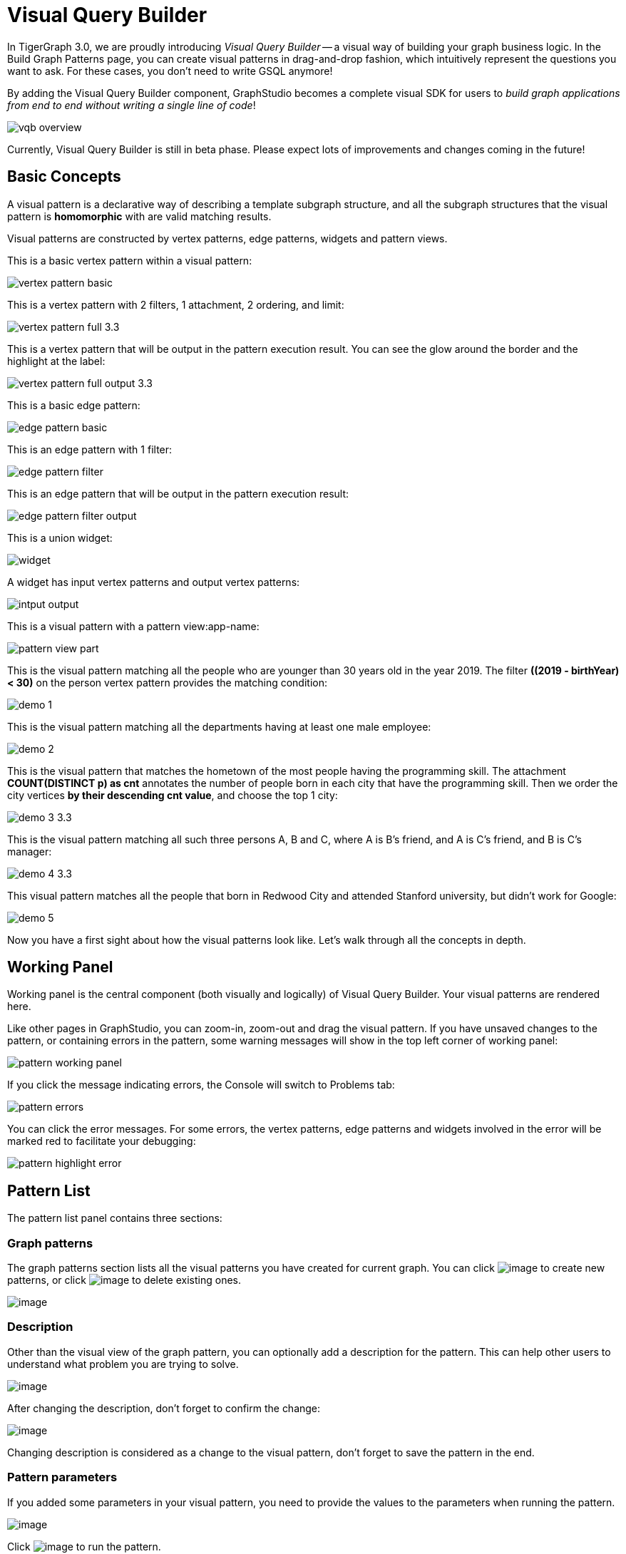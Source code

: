 = Visual Query Builder

In TigerGraph 3.0, we are proudly introducing _Visual Query Builder_ -- a visual way of building your graph business logic. In the Build Graph Patterns page, you can create visual patterns in drag-and-drop fashion, which intuitively represent the questions you want to ask. For these cases, you don't need to write GSQL anymore!

By adding the Visual Query Builder component, GraphStudio becomes a complete visual SDK for users to _build graph applications from end to end without writing a single line of code_!

image::vqb-overview.png[]

Currently, Visual Query Builder is still in beta phase. Please expect lots of improvements and changes coming in the future!

== Basic Concepts

A visual pattern is a declarative way of describing a template subgraph structure, and all the subgraph structures that the visual pattern is *homomorphic* with are valid matching results.

Visual patterns are constructed by vertex patterns, edge patterns, widgets and pattern views.

This is a basic vertex pattern within a visual pattern:

image::vertex-pattern-basic.png[]

This is a vertex pattern with 2 filters, 1 attachment, 2 ordering, and limit:

image::vertex-pattern-full_3.3.png[]

This is a vertex pattern that will be output in the pattern execution result. You can see the glow around the border and the highlight at the label:

image::vertex-pattern-full-output_3.3.png[]

This is a basic edge pattern:

image::edge-pattern-basic.png[]

This is an edge pattern with 1 filter:

image::edge-pattern-filter.png[]

This is an edge pattern that will be output in the pattern execution result:

image::edge-pattern-filter-output.png[]

This is a union widget:

image::widget.png[]

A widget has input vertex patterns and output vertex patterns:

image::intput-output.png[]

This is a visual pattern with a pattern view:app-name: 

image::pattern-view-part.png[]

This is the visual pattern matching all the people who are younger than 30 years old in the year 2019. The filter *((2019 - birthYear) < 30)* on the person vertex pattern provides the matching condition:

image::demo_1.png[]

This is the visual pattern matching all the departments having at least one male employee:

image::demo_2.png[]

This is the visual pattern that matches the hometown of the most people having the programming skill. The attachment *COUNT(DISTINCT p) as cnt* annotates the number of people born in each city that have the programming skill. Then we order the city vertices *by their descending cnt value*, and choose the top 1 city:

image::demo_3_3.3.png[]

This is the visual pattern matching all such three persons A, B and C, where A is B's friend, and A is C's friend, and B is C's manager:

image::demo_4_3.3.png[]

This visual pattern matches all the people that born in Redwood City and attended Stanford university, but didn't work for Google:

image::demo_5.png[]

Now you have a first sight about how the visual patterns look like. Let's walk through all the concepts in depth.

== Working Panel

Working panel is the central component (both visually and logically) of Visual Query Builder. Your visual patterns are rendered here.

Like other pages in GraphStudio, you can zoom-in, zoom-out and drag the visual pattern. If you have unsaved changes to the pattern, or containing errors in the pattern, some warning messages will show in the top left corner of working panel:

image::pattern-working-panel.png[]

If you click the message indicating errors, the Console will switch to Problems tab:

image::pattern-errors.png[]

You can click the error messages. For some errors, the vertex patterns, edge patterns and widgets involved in the error will be marked red to facilitate your debugging:

image::pattern-highlight-error.png[]

== Pattern List

The pattern list panel contains three sections:

=== Graph patterns

The graph patterns section lists all the visual patterns you have
created for current graph. You can
click image:upload_file_btn.png[image] to create
new patterns, or
click image:delete_forever.png[image] to delete
existing ones.

image::pattern-list.png[image]

=== Description

Other than the visual view of the graph pattern, you can optionally add
a description for the pattern. This can help other users to understand
what problem you are trying to solve.

image::https://firebasestorage.googleapis.com/v0/b/gitbook-28427.appspot.com/o/assets%2F-LHvjxIN4__6bA0T-QmU%2F-LvhRxsMmFzrFtib487V%2F-LvhZjOAREmlJ_qwVZDm%2Fpattern-description.png?alt=media&token=ba475672-ba6b-4038-9237-64eb23a53744[image]

After changing the description, don't forget to confirm the change:

image::https://firebasestorage.googleapis.com/v0/b/gitbook-28427.appspot.com/o/assets%2F-LHvjxIN4__6bA0T-QmU%2F-LvhRxsMmFzrFtib487V%2F-LvhaA47rYs2QvIMAqCo%2Fconfirm-or-cancel.png?alt=media&token=1f8730cb-f29e-4513-bb45-c01766d441af[image]

Changing description is considered as a change to the visual pattern,
don't forget to save the pattern in the end.

=== Pattern parameters

If you added some parameters in your visual pattern, you need to provide
the values to the parameters when running the pattern.

image::pattern-params.png[image]

Click image:run-pattern.png[image] to run the pattern.

== Toolbar

The toolbar options, from left to right, are the following:

[width="100%",cols="^50%,<50%",options="header",]
|===
|Toolbar option | Functionality
|image:save_btn.png[] |Save the graph pattern.

|image:save-as_btn.png[image,25,25] |Save the graph pattern as a different pattern under a new name.

|image:gsql (1).png[] |Save as GSQL query: show the GSQL query generated from the
pattern and save. See more information at
link:#_save_as_gsql_query[Save as GSQL Query].

|image:console-btn.png[] |Console: open/close the console panel.

|image:config-panel-btn.png[] |Configuration panel: open/close the config panel. By default, the config panel is closed. You can either open the panel by clicking this button, or double-click a vertex pattern or edge pattern
in the visual pattern to open the config panel.

|image:render-option-btn.png[] |Render pattern options: config how much detail is shown on
the pattern. See more information
link:#_render_pattern_options[here].

|image:start_loading.png[] |Run: run the visual pattern. If the pattern doesn't have
any parameters, it will run directly, otherwise the *Pattern parameters* section will expand for you to provide the parameter values.

|image:redo_undo_btn.png[] |Undo and redo: undo and redo the changes on the visual
pattern. The whole editing history of each visual pattern since entering
Build Graph Patterns page is preserved.

|image:edit.png[] |Edit: edit the selected vertex pattern or edge pattern.
This is same as double-clicking one vertex or edge pattern.

|image:delete_btn.png[] |Delete: delete selected vertex patterns, edge patterns and
widgets. You can hold the Shift key to select multiple elements to
delete.

|image:add_vertex_type.png[] |Add a vertex pattern: add a new vertex pattern into the
current visual pattern.

|image:add_edge_type.png[] |Add an edge pattern: add a new edge pattern into the
current visual pattern.

|image:pick-btn.png[] |Pick: a shortcut for adding vertex patterns and edge
patterns into the visual pattern.

|image:merge-btn.png[] |Merge: select multiple vertex patterns, and click this
button to merge them together. This is a fast way to connect multiple
shorter patterns into a longer one.

|image:add-pattern-view-btn.png[] |Add a pattern view: select one or more vertex or
edge patterns, and click this button to create a pattern view containing all these 
vertex and edge patterns.

|image:widget-btn.png[] |Widget: see more information
link:#_widget[here].

|image:filter.png[] |Filter: click this button then click a vertex pattern or
edge pattern, and the config panel will enter editing mode for the
selected vertex or edge pattern, with the Filter section expanded.

|image:agg-btn.png[] |Attachment: click this button then click a vertex pattern,
and the config panel will enter editing mode for the selected vertex
pattern, with the Attachment section expanded.

|image:sort-btn.png[] |Order by: click this button then click a vertex pattern,
and the config panel will enter editing mode for the selected vertex
pattern, with the Order section expanded.

|image:limit-btn.png[] |Limit: click this button then click a vertex pattern, and
the config panel will enter editing mode for the selected vertex
pattern, with the Limit section expanded.

|image:output-btn.png[] a|
Output: click this button, then click vertex patterns and edge patterns of the visual pattern to toggle whether to output them or not. You can see the output glow of the selected vertices or edges turning on and off.

|===

== Configuration Panel

You can edit vertex patterns and edge patterns from config panel.

=== Vertex patterns
If you enter editing mode of a vertex pattern and expand the Basic Info section, you can edit its name, decide whether or not to put it into result, change
its vertex type, provide optional matching conditions by giving a list
of ids, or provide a parameter name.

image::https://firebasestorage.googleapis.com/v0/b/gitbook-28427.appspot.com/o/assets%2F-LHvjxIN4__6bA0T-QmU%2F-LvmDJHsFycWDzKKRvbn%2F-LvmGGM22Jxkwmy-OkHN%2Fvertex-pattern-basic.png?alt=media&token=5d964b95-5799-486c-bbd4-1eea486b0c57[image]

You can add/drop id in the list:

image::https://firebasestorage.googleapis.com/v0/b/gitbook-28427.appspot.com/o/assets%2F-LHvjxIN4__6bA0T-QmU%2F-LvmDJHsFycWDzKKRvbn%2F-LvmGsiKMygJOaG6YRQc%2Fvertex-pattern-ids.png?alt=media&token=9c0058e1-f5b5-412f-88f8-b85b19de5954[image]

Or add an input parameter:

image::https://firebasestorage.googleapis.com/v0/b/gitbook-28427.appspot.com/o/assets%2F-LHvjxIN4__6bA0T-QmU%2F-LvmDJHsFycWDzKKRvbn%2F-LvmH-0jZmTfwDdc1CWP%2Fvertex-pattern-param.png?alt=media&token=e0562257-0fd7-41fd-adfb-0f30990d2637[image]

=== Basic Info for edge pattern

If you enter editing mode of an edge pattern and expand the Basic Info section,
you can edit its name, decide whether or not to put it into result, or
change its edge type. You can also specify this edge pattern as a regex match by providing Repeat as least (a non-negative integer) and Repeat at most (a positive integer). Due to current GSQL limitations, if you decide to change these numbers, you cannot give the edge pattern a name
or put it into result.

image::https://firebasestorage.googleapis.com/v0/b/gitbook-28427.appspot.com/o/assets%2F-LHvjxIN4__6bA0T-QmU%2F-LvmDJHsFycWDzKKRvbn%2F-LvmHQxr7mWLpATC0XL3%2Fedge-pattern-basic-info.png?alt=media&token=8ae1fec9-4b76-465e-ba7d-5bc5632e2865[image]

When finished editing, you need to confirm the change. You can also
cancel the change if you made a mistake:

image::basic-info-banner.png[image]

NOTE: If you want another vertex pattern or edge pattern to refer to current selected vertex or edge pattern's attributes, you need to give it a name.

=== Filter

If you expand the Filter section, you can add/edit/delete filters for
the selected vertex or edge pattern:

image::non-edit-filter.png[image]

Click image:edit.png[image] besides the filter
expression and enter editing mode of the filter:

image::assets_-lhvjxin4__6ba0t-qmu_-lvmjvt2mkzujjj4alns_-lvml2ar64-j4_zuavzr_filters.png[image]

You can add multiple filters for each vertex and edge pattern, and they are AND relationship when executing the pattern. Building the filter is similar with building attribute filter in
xref:explore-graph/search-for-vertices.adoc[Explore
Graph page].

One thing special here is that you can refer to attributes on other vertex patterns and edge patterns. Choose *Attribute of vertex or edge* as expression type, then choose the name of the vertex or edge
pattern whose attribute you want to refer to (see above why we need give a name to vertex or edge patterns), then choose the attribute you want to refer to.

image::filter-remote-attr.png[image]

When finished with editing, you need confirm or cancel the change:

image::confirm-filter.png[image]

=== Attachment

If you expand the Attachment section, you can add/edit/delete
attachments for the selected vertex pattern (attachment on edge
patterns is not supported):

image::att-non-edit-mode.png[image]

Click image:edit.png[image] beside one
attachment and enter editing mode for the attachment. You can edit
both the attachment expression and attachment name:

image::att-edit-mode.png[image]

When finished with editing, you need to confirm or cancel the change:

image::att-confirm.png[image]

In attachments, you can either attach a single value or attach the results of an aggregation function,
to all the matched vertex entity results.

Attaching a single value means attaching the given value to all vertex entities within the matched result.
If for example, you choose to attach the integer value 1, then that value will be attached to all the matched
vertex entity results where the attachment was applied to. If the attachment is applied to an entity that is 
involved in multiple matches, then the attached value is non-deterministic.

Attaching the results of an aggregation function means grouping all the matching
results by the vertex entity which match the vertex pattern, and then
aggregated based on the expression. 

Take this example:

image::att_examples.png[image]

[cols="<,<,<",options="header",]
|===
|name |attachment expression |explanation
|singleValueInt |1 |Attach the integer number `1` to each matched city vertex.

|singleValueReal |1.5 |Attach the real number `1.5` to each matched city vertex.

|singleValueString |"singleValueString" |Attach the string "singleValueString" to
each matched city vertex.

|singleValueBool |true |Attach the boolean value `true` to each matched city vertex.

|singleValueDatetime |2021-01-01 |Attach the datetime value `2021-01-01` to each
matched city vertex.

|singleValueVertex |p |Attach one of the vertex ids of the matched vertices p to the matched 
city vertex connected to vertices p.

|singleValueEdge |b |Attach one of the edge ids of the matched edges b_i to the matched 
city vertex with edges b.

|singleValueAttribute |name |Attach the attribute name of the matched city vertex to
the matched city vertex itself.

|singleValueAttributeOfVertexOrEdge |p.name |Attach one of the `name` attribute of the matched 
vertices p to the matched city vertex connected to vertices p.

|countP |COUNT(DISTINCT p) |Count number of distinct person vertices
matched to each city vertex.

|countMatched |COUNT(*) |Count number of matches each city vertex
involves in.

|sumPHeight |SUM(p.height) |Sum the height attribute of all person
vertices matched to each city vertex.

|minPBirthyear |MIN(p.birthYear) |Get the minimal height attribute of
all person vertices matched to each city vertex.

|maxPBirthyear |MAX(p.birthYear) |Get the maximal height attribute of
all person vertices matched to each city vertex.

|avgPBirthyear |AVG(p.birthYear) |Get the average value of height
attribute of all person vertices matched to each city vertex.

|collectP |COLLECT(p) |Collect all person vertices matched to each city vertex.

|collectPMarried |COLLECT(DISTINCT p.married) |Collect all distinct person vertices' married status matched to each
city vertex.

|avgPAge |AVG((2021 - p.birthYear)) |Calculate the average age of all person
vertices matched to each city vertex.
|===

Consider we have the following matching result:

image::att_results.png[image]

We have the following attachment result table for city vertex _san jose_:

[width="100%",cols="<34%,<33%,<33%",options="header",]
|===
|City vertex |Attachment result |Explanation
|san jose |singleValueInt = 1 |Just attach the integer number `1` on the matched city vertex.

|san jose |singleValueReal = 1.5 |Just attach the real number `1.5` on the matched city vertex.

|san jose |singleValueString = singleValueString |Just attach the string value "singleValueString"
on the matched city vertex.

|san jose |singleValueBool = true |Just attach the boolean value `true` on the matched city vertex.

|san jose |singleValueDatetime = ["2020-01-01 00:00:00"] |Just attach the datetime value `2020-01-01` 
on the matched city vertex.

|san jose |singleValueVertex = ["Emily"] OR singleValueVertex = ["Kevin"] |There are two person vertices connected to city vertex _san jose_
"Emily" and "Kevin". The resulting value stored in singleValueVertex is non deterministic and could be either 
"Emily" or "Kevin".

|san jose |singleValueEdge = [
            {
              "attributes": {
                "birthday": "1992-05-23 00:00:00"
              },
              "directed": true,
              "e_type": "born_in",
              "from_id": "Emily",
              "from_type": "person",
              "to_id": "san jose",
              "to_type": "city"
            }
        ] 
        OR 
        singleValueEdge = [
            {
              "attributes": {
                "birthday": "1992-05-23 00:00:00"
              },
              "directed": true,
              "e_type": "born_in",
              "from_id": "Emily",
              "from_type": "person",
              "to_id": "san jose",
              "to_type": "city"
            }
        ] | The city vertex _san jose_ is connected to two born in edges, one of them connects the _san jose_ vertex 
          to the person vertex "Kevin" and the second edge connects the _san jose_ vertex to the person vertex "Emily". 
          The resulting value stored in singleValueEdge is non deterministic and could be either one of these edges.

|san jose |singleValueAttribute = redwood city | The city vertex _san jose_ has the attribute `name` and the value of that 
 is attribute is attached to the _san jose_ vertex.

|san jose |singleValueAttributeOfVertexOrEdge = Emily 
OR 
singleValueAttributeOfVertexOrEdge = Kevin | The city vertex _san jose_ is connected to two person vertices, 
one of them has the attribute `name` = "Emily" and the other has the attribute `name` = "Kevin". The resulting value stored in 
singleValueAttributeOfVertexOrEdge is non deterministic and could be either "Emily" or "Kevin".

|san jose |countP = 2 |Kevin and Emily

|san jose |countMatched = 3 a|
(san jose)<-[born_in]-(Kevin)-[person_has_skill]->(programming)

(san jose)<-[born_in]-(Kevin)-[person_has_skill]->(public speech)

(san jose)<-[born_in]-(Emily)-[person_has_skill]->(human resource)

|san jose |sumPHeight = 511 |Kevin.height + Kevin.height + Emily.height 
= 173 + 173 + 165

|san jose |minPBirthyear = 1991 |Min(Kevin.birthYear, Kevin.birthYear,
Emily.birthYear)

|san jose |maxPBirthyear = 1992 |Max(Kevin.birthYear, Kevin.birthYear,
Emily.birthYear)

|san jose |avgPBirthyear = 1991.33333 |(Kevin.birthYear + Kevin.birthYear +
Emily.birthYear) / 3

|san jose |collectP = [Kevin, Kevin, Emily] |

|san jose |collectPName = [false] |Both Kevin and Emily's married status is false.

|san jose |avgPAge = 29.6667 |((2021 - Kevin.birthYear) + (2021 - Kevin.birthYear) +
(2021 - Emily.birthYear)) / 3
|===

As you can see above the values of attaching a single value for `datetime`, `vertex` and `edge` are stored in a list. This is because,
we currently do not have an accumulator to store these data types directly yet.

The data types supported for single value attachments are: `integer`, `real`, `string`, `bool`, `datetime`, `vertex` and `edge`.

=== Order

If you expand the Order section, you can add/edit/delete ordering for
the selected vertex pattern (ordering on edge patterns is not
supported):

image::order-section.png[image]

Click image:edit.png[image] beside the ordering
and enter editing mode for the ordering. You can edit both the ordering
expression and whether results are in ascending or descending order:

image::edit-order.png[image]

When finished with editing, you need to confirm the change.

You can refer to attachments in ordering expression. You can add
multiple orderings, which follow the multi-key ordering rule (upper
ordering dominates). We support ordering by data of types: `integer`,
`real`, `string` and `datetime`. However, single value attachments with
the type `datetime` are stored in a list, thus, we currently do not 
support ordering based on single value attachments that have the `datetime`
data type.

=== Limit

If you only want a subset of your matching result, you can use limit.
Only the top limit results will be returned based on your ordering
settings. If you don't have orderings, the result will be randomly
picked from all matchings.

If you expand the Limit section, you can add/edit/delete limit for the
selected vertex pattern (limit on edge patterns is not supported):

image::limit-section.png[image]

Toggle *use limit* checkbox to enable/disable limit. You can also edit
the limit number:

image::use-limit.png[image]

When finished editing, you need confirm or cancel the change:

image::limit-confirm.png[image]

== Console

The Console panel shows the graph schema, the result of the last pattern execution result, and errors the visual pattern has. Each execution of a pattern generates two types of results: a visualized graph and JSON
text. On the left is a toolbar with buttons for switching between the
tabs. The buttons, from top to bottom, are the following:

[cols="^,<",options="header",]
|===
|menu option |functionality
| image:expand_panel.png[image] 
|Expand/Collapse: expand or collapse the Console panel.

| image:schema (1).png[image]
|Graph schema: show the graph schema.

| image:visual-result (1).png[image]
|Visualize graph result: show the visual result of the last run pattern.

| image:json-result.png[image]  |View JSON
result: show the raw text result in JSON format of the last run pattern.

| image:problems.png[image]  |Problems: show the
errors in the visual pattern.
|===

[[graph-schema-]]
=== Graph schema

Viewing graph schema makes it more convenient for developers to refer to
the schema topology logic and easier to construct the visual pattern.

image::assets_-lhvjxin4__6ba0t-qmu_-lvm9pfm2-2ozgm2sd9_-lvmcthyogmsp0kft32s_graph-schema.png[image]

=== Visualize graph result

If the pattern execution result contains a graph structure, the result
will be visualized in this panel as a graph. The panel is the same as
the
xref:explore-graph/graph-exploration-panel.adoc[Explore
Graph panel]. The only difference is that each time you run a pattern,
the previous result will be erased. In Explore Graph, the results are
added incrementally.

image::assets_-lhvjxin4__6ba0t-qmu_-lvm9pfm2-2ozgm2sd9_-lvmcxuo-u1fkbkapquo_visual-graph.png[image]

You can switch to the JSON Result panel to see the result in JSON
format.

=== View JSON result

You can see the JSON response of running the visual pattern from this
tab:

image::assets_-lhvjxin4__6ba0t-qmu_-lvm9pfm2-2ozgm2sd9_-lvmcnniabkll3klmwxr_json-result-vqb.png[image]

[[problems-]]
=== Problems

If the visual pattern contains errors, you can see them here and debug:

image::assets_-lhvjxin4__6ba0t-qmu_-lvm0wj98fiup0wogjez_-lvm3eb9dlldguwxg6rb_pattern-errors.png[image]

== Save as 

The 'Save as' feature allows users to save the current pattern as a new pattern under a new name.
After clicking the 'Save as' button the user will be asked to input a unique name for the new pattern.
Then, the user will be redirected to the new pattern, and the pattern the user saved as the new pattern will
return to its last saved state.

For example let us say that the user saves the following pattern: 

image::save-as_current-pattern.png[image]

The user then continues to make changes and then decides to save this pattern as a new pattern with a new name,
and clicks on the 'Save as' button.

image::save-as_pattern-with-changes.png[image]

Here is the dialog that prompts the user to enter a name for the new pattern: 

image::save-as_input-dialog.png[image]

After entering the name the user gets redirected to the new pattern:

image::save-as_new-pattern.png[image]

Here is the previous pattern returned to its last saved state:

image::save-as_last-saved-state.png[image]

The new pattern contains all the history (can undo and redo) of the previous pattern, whilst the previous pattern 
loses its history. This imitates the behaviour of most text editors.


== Save as GSQL query

You can view the GSQL query generated from your visual pattern and save
it. Then you can access this query from Write Queries page, modify your
query, interpret it, install it and run it.

image::assets_-lhvjxin4__6ba0t-qmu_-lvm4puugyvb92xsngac_-lvm8fwfp4w1f68fzcz-_save-gsql-query.png[image]

== Render pattern options

There are three different rendering options.

image:render-options.png[image]

By default, Pattern detail and Output glow are checked. All the filters, attachments, ordering conditions and limits are rendered, and the
vertex and edge patterns that will be in result will be highlighted with
glow:

image::render-detail_3.3.png[image]

If Pattern detail is not checked, add-on marks will indicate that there are filters, attachments, ordering conditions and limits on
corresponding vertex patterns and edge patterns:

image::render-addon.png[image]

If Pattern add-on is not checked, the add-ons will be hidden:

image::render-no-addon.png[image]

If Output glow is not checked, the output indicating glow is hidden:

image::render-no-glow.png[image]

== Add a vertex pattern

Click image:add_vertex_type.png[image] , and a
new vertex pattern will be added to the visual pattern. You are in the
editing mode of the newly added vertex pattern.

image::assets_-lhvjxin4__6ba0t-qmu_-lvvuteg9eqbxemig3sx_-lvvxrsv4oqboqfdo5rn_add-1st-vertex-pattern.png[image]

== Add an edge pattern

Click image:add_edge_type.png[image] , then click
the source vertex pattern of the edge pattern:

image::click-person-vp.png[image]

Then click the target vertex pattern of the edge pattern. A new edge
pattern will be added to the visual pattern. You are in the editing mode of the newly added edge pattern:

image::assets_-lhvjxin4__6ba0t-qmu_-lvvuteg9eqbxemig3sx_-lvwcirpqnzwxjjmibcm_click-dep-vp.png[image]

== Pick

Pick is a fast way to build your visual pattern. You can pick from
either graph schema or visual result.

Click image:pick-btn.png[image] , then click one
vertex type in the graph schema tab:

image::assets_-lhvjxin4__6ba0t-qmu_-lvr5x32viax2_hmvxxm_-lvrfke7dyvs6rwkzzbk_pick-vertex-type.png[image]

A vertex pattern will be added to the visual pattern:

image::pick-vertex-type-done.png[image]

Click image:pick-btn.png[image], then click one
edge type in the graph schema tab:

image::assets_-lhvjxin4__6ba0t-qmu_-lvr5x32viax2_hmvxxm_-lvrfnuttlpzrlvgsfrq_pick-edge-type.png[image]

An edge pattern together with two vertex patterns will be added to the
visual pattern:

image::pick-edge-type-done.png[image]

Click image:pick-btn.png[image] , then click one
vertex in the visualize graph result tab:

image::assets_-lhvjxin4__6ba0t-qmu_-lvr5x32viax2_hmvxxm_-lvrg-j4xoq7sv1zdjfl_pick-vertex.png[image]

A vertex pattern will be added to the visual pattern. Note that the
vertex pattern contains an id condition because it is picked from an
actual vertex entity from the graph:

image::pick-vetex-done.png[image]

== Merge

You can merge multiple vertex patterns of the same vertex type into one vertex pattern.

Hold Shift key to select multiple vertex patterns:

image::multi-sel-vertex-pattern.png[image]

Then click image:merge-btn.png[image] , and you
will get a larger visual pattern:

image::merged-vertex-pattern.png[image]

Use pick and merge together and you can create a complicated visual
pattern quickly.

== Add a pattern view

The *pattern view* functionality allows us to group vertices and edges within a connected component together as a *pattern view*. The *pattern view* is applied on the pattern match 
results and outputs a deduplicated sub-pattern match from the original match.

Take a look at these examples:

Here we have a *pattern view* which encapsulates the whole visual pattern:

image::pattern-view-all.png[image]

Running this visual pattern would give us the following result:

image::pattern-view-all-results.png[image]

As you can see putting a *pattern view* over the whole visual pattern would mean applying the *pattern view* on the pattern match result of the whole pattern. In this case, 
the output of the *pattern view* is just the projection the whole pattern match result again.

Here we have a *pattern view* which encapsulate only a part of the visual pattern:

image::pattern-view-part.png[image]

Running this visual pattern would give us the following result:

image::pattern-view-part-results.png[image]

As you can see putting a *pattern view* over a part of the visual pattern would mean applying the *pattern view* on only a sub-graph of the pattern match result of the whole 
pattern. In this case, it is the sub-graph which matches the sub-pattern (person AS p)-person_has_skill->(skill). In this case the output of the pattern view is just the sub
-graph of the pattern match result.

Here we have a *pattern view* which encapsulates only a vertex within the visual pattern:

image::pattern-view-one.png[image]

Running this visual pattern would give us the following result:

image::pattern-view-one-results.png[image]

As you can see putting a *pattern view* over only a vertex within a visual pattern would mean applying the *pattern view* on only a single vertex type of the pattern match 
result of the whole pattern. In this case, it is all the vertices of type 'person'. The output of this *pattern view* is just the projection of all the distinct vertices of 
type 'person' within the whole pattern match result. This is the same behavior as when we just output a single vertex. 

To add a *pattern view* to your visual pattern, you will first have to select the vertices and edges in the visual pattern that you want to include in the *pattern view*. 
Then, you click on the 'Add a pattern view' button image:add-pattern-view-btn.png[] on the toolbar and a *pattern view* will appear and it will encapsulate all the vertices 
and edges included within the *pattern view*. 

If you select an edge pattern, and then click on the 'Add a pattern view' button both vertices on the ends of the edge pattern will be included within the *pattern view*.
If you select two vertex patterns with an edge/edges between the two vertex patterns and then click on the 'Add pattern view' button the edge/edges between the two vertex 
patterns will be included in the *pattern view*.

Note: Self edges however might not visually appear to be included within the *pattern view*, but if the self edge or the vertex with the self edge was selected, then it is in 
the *pattern view*.

A *pattern view* can only consist of vertices and edges, and so widgets are not included within a *pattern view*.

Each *pattern view* must have an alias, and when it is first created a name will be directly assigned to it. The format of the name would be: 'pattern_view_{index}', where the 
'index' is the first available positive number. So if there alias 'pattern_view_1' is taken already, and 'pattern_view_2' is not, the new *pattern view* will be assigned the 
name 'pattern_view_2'. Users will also be able to change the name of the *pattern view* by editing the *pattern view* using the configuration panel.

image::pattern-view-name-edit.png[image]

To delete a *pattern view*, you will need to select the *pattern view* and then click on the 'Delete' button on the toolbar. Vertex and edge patterns within a *pattern view* 
can not be deleted before the *pattern view* itself has been deleted. If you attempt to do so an error message such as the one below will be shown:

image::delete-vertex-pattern-in-pattern-view.png[image]

Limitations on the current *pattern view* functionality:

We currently do not allow overlapping *pattern views*:

image::pattern-view-overlap-error.png[image]

Error message:

image::pattern-view-overlap-error-message.png[image]

We currently do not allow *pattern view* across multiple connected components:

image::pattern-view-different-components-error.png[image]

Error message:

image::pattern-view-different-components-error-message.png[image]

We currently do not allow vertex patterns within a *pattern view* to be merged with any other vertex patterns:

image::merging-pattern-component-included-in-pattern-view.png[image]

We currently do not allow creating edge patterns between vertex patterns in the same *pattern view*:

image::adding-edge-between-two-vertices-in-pattern-view.png[image]

We currently do not support dragging vertices within a pattern view. However the pattern view itself can be dragged around, and ther vertex and edge patterns within it will be
dragged along with the pattern view.


== Widget

As described in the
link:#_basic_concepts[Basic Concepts], a visual pattern represents a graph pattern matching problem. In graph theory, graph pattern matching is declarative. However, graph pattern matching is not the full story. In a lot of cases you need to represent procedural computation flow. That's why we are introducing widgets.

=== Intersect

Click  image:intersect.png[image] , then click two
vertex patterns of the same vertex type:

image::assets_-lhvjxin4__6ba0t-qmu_-lvrllqdvwlhlo9elct4_-lvrry_spqmnsq2be_hq_intersect-input1.png[image]

And an intersection widget is added to the visual pattern:

image::assets_-lhvjxin4__6ba0t-qmu_-lvrllqdvwlhlo9elct4_-lvrs99vsvjblisgtg4w_intersect-added.png[image]

The output vertex pattern means matching all company vertices located at redwood city, *and* belongs to big data industry.

The output company vertex pattern can be part of another larger pattern. You can think of the input vertex patterns of the widget as constraints of the output vertex pattern.

=== Union

Click image:union.png[image] , then click two
vertex patterns of the same vertex type. A union widget is added to the visual pattern:

image::assets_-lhvjxin4__6ba0t-qmu_-lvrllqdvwlhlo9elct4_-lvrttcpkwcfix_ui3ji_union-pattern.png[image]

The output vertex pattern means matching all company vertices located at redwood city, *or* belongs to big data industry.

=== Subtract

Click image:subtract.png[image] , then click two
vertex patterns of the same vertex type. A subtract widget is added to
the visual pattern:

image::assets_-lhvjxin4__6ba0t-qmu_-lvrllqdvwlhlo9elct4_-lvrtjgenpxrpc6qn91e_subtract-pattern.png[image]

The output vertex pattern means matching all company vertices located at redwood city, *but not* belong to big data industry.

=== Within

The Within widget allows you to create a vertex pattern whose matching result is constrained within the matching result of another vertex pattern.

For example, say you have a vertex pattern for all people who currently work at company A, and you want to select from them everyone who has bought product B.
You can use the Within widget to select from the vertex pattern with all person vertices that work at company A, and create another pattern for people who have bought product B.
The output from the second pattern will be a subset of the matching result of the first pattern - that is, the output from the second pattern will be people who work at company A, who bought product B.

Click image:within_widget-button.jpg[Within widget, 100], and then select a vertex pattern whose result you want to select from.
This creates a within widget on the first vertex pattern, and you will see a second vertex pattern added to the graph pattern.
Below are two visual examples to select results within a vertex pattern.

image::within_widget-pattern1.jpg[image]

In the above example, the graph pattern outputs two bottom patterns which are both within the top pattern.
The output vertex pattern means matching all company vertices or all city vertices that a person who attends san jose university is working at or was born in.
In other words, a person vertex that attends san jose university needs either a `work_at` edge connected to a company vertex, or a `born_in` edge connected to a city vertex to be included in the result.

image::within_widget-pattern2.jpg[image]

The output vertex pattern means matching all company vertices and the city vertices that a person who attends san jose university is working at and was born in. In other words, a person vertex needs to have both a word_at edge connected to a company and a born_in edge connected to a city to be included in the result.

== Downward import

We now support importing visual patterns from a higher version to a lower version.

Here is an example of the dialog that will be shown when an imported solution contains visual patterns which contain features
that are unsupported in the current version: 

image::downward-import-error-dialog.png[image]

Users can choose to either ignore the message and keep the pattern or delete it. If the user chooses to ignore the message and keep
the pattern, the pattern will not be deleted, but it will not be displayed or accessible to the users.

== Next Step

Now you have a basic idea about all different functionalities of Visual Query Builder. Let's go to the next page to walk through how to build some visual patterns to solve your business questions!